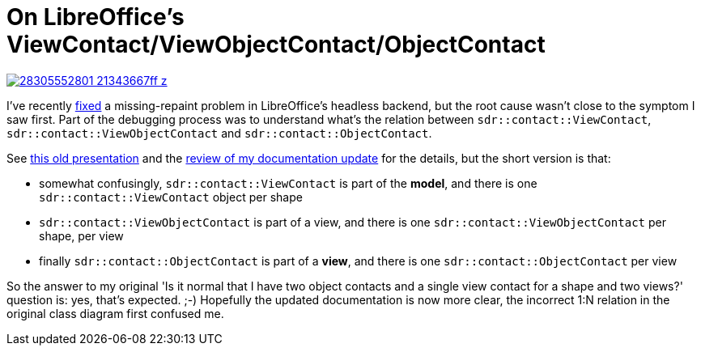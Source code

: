 = On LibreOffice's ViewContact/ViewObjectContact/ObjectContact

:slug: vc-voc-oc
:category: libreoffice
:tags: en
:date: 2016-07-18T10:17:03Z

image::https://farm9.staticflickr.com/8833/28305552801_21343667ff_z.jpg[align="center",link="https://farm9.staticflickr.com/8833/28305552801_1d518e31ae_o.png"]

I've recently
https://gerrit.libreoffice.org/gitweb?p=core.git;a=commit;h=ac0b3b05ab52d0ac06137cf93d71187c7957ec99[fixed]
a missing-repaint problem in LibreOffice's headless backend, but the root
cause wasn't close to the symptom I saw first. Part of the debugging process
was to understand what's the relation between `sdr::contact::ViewContact`,
`sdr::contact::ViewObjectContact` and `sdr::contact::ObjectContact`.

See
http://www.openoffice.org/marketing/ooocon2006/presentations/wednesday_g11.odp[this
old presentation] and the https://gerrit.libreoffice.org/27190[review of my
documentation update] for the details, but the short version is that:

- somewhat confusingly, `sdr::contact::ViewContact` is part of the *model*, and
  there is one `sdr::contact::ViewContact` object per shape
- `sdr::contact::ViewObjectContact` is part of a view, and there is one
  `sdr::contact::ViewObjectContact` per shape, per view
- finally `sdr::contact::ObjectContact` is part of a *view*, and there is one
  `sdr::contact::ObjectContact` per view

So the answer to my original 'Is it normal that I have two object contacts and
a single view contact for a shape and two views?' question is: yes, that's
expected. ;-) Hopefully the updated documentation is now more clear, the
incorrect 1:N relation in the original class diagram first confused me.

// vim: ft=asciidoc
